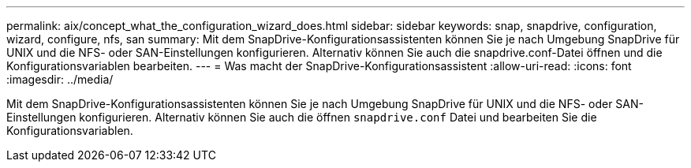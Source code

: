 ---
permalink: aix/concept_what_the_configuration_wizard_does.html 
sidebar: sidebar 
keywords: snap, snapdrive, configuration, wizard, configure, nfs, san 
summary: Mit dem SnapDrive-Konfigurationsassistenten können Sie je nach Umgebung SnapDrive für UNIX und die NFS- oder SAN-Einstellungen konfigurieren. Alternativ können Sie auch die snapdrive.conf-Datei öffnen und die Konfigurationsvariablen bearbeiten. 
---
= Was macht der SnapDrive-Konfigurationsassistent
:allow-uri-read: 
:icons: font
:imagesdir: ../media/


[role="lead"]
Mit dem SnapDrive-Konfigurationsassistenten können Sie je nach Umgebung SnapDrive für UNIX und die NFS- oder SAN-Einstellungen konfigurieren. Alternativ können Sie auch die öffnen `snapdrive.conf` Datei und bearbeiten Sie die Konfigurationsvariablen.
